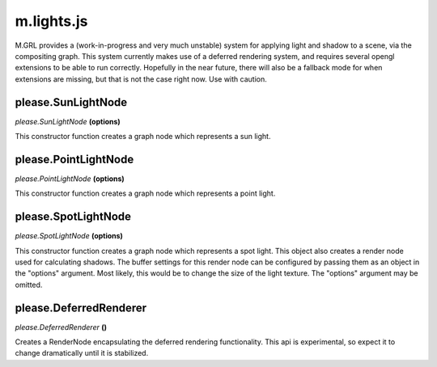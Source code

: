 

m.lights.js
===========

M.GRL provides a (work-in-progress and very much unstable) system for
applying light and shadow to a scene, via the compositing graph. This
system currently makes use of a deferred rendering system, and requires
several opengl extensions to be able to run correctly. Hopefully in the
near future, there will also be a fallback mode for when extensions are
missing, but that is not the case right now. Use with caution.




please.SunLightNode
-------------------
*please.SunLightNode* **(options)**

This constructor function creates a graph node which represents a sun
light.


please.PointLightNode
---------------------
*please.PointLightNode* **(options)**

This constructor function creates a graph node which represents a point
light.


please.SpotLightNode
--------------------
*please.SpotLightNode* **(options)**

This constructor function creates a graph node which represents a spot
light. This object also creates a render node used for calculating
shadows. The buffer settings for this render node can be configured by
passing them as an object in the "options" argument. Most likely, this
would be to change the size of the light texture. The "options" argument
may be omitted.


please.DeferredRenderer
-----------------------
*please.DeferredRenderer* **()**

Creates a RenderNode encapsulating the deferred rendering functionality.
This api is experimental, so expect it to change dramatically until it
is stabilized.


